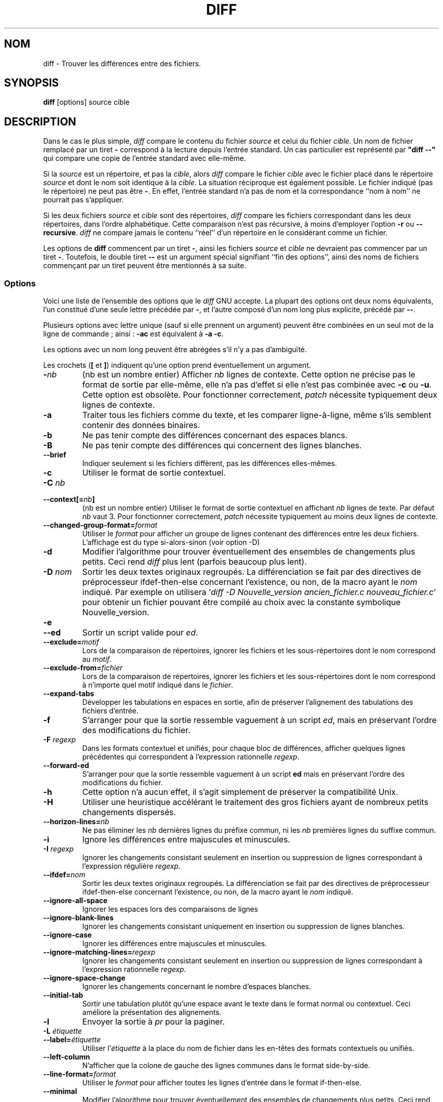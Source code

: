 .\" Date: Fri, 11 Sep 1998 19:13:45 +0100
.\" From: Edward Betts <edward@hairnet.demon.co.uk>
.\"
.\" Derived from the GNU diff info page.
.\" May be distributed under the GPL.
.\"
.\" Traduction 15/12/1998 par Christophe Blaess (ccb@club-internet.fr)
.\" LDP-1.22
.\" Màj 25/07/2003 diffutils-2.8.1
.\" Màj 01/05/2006 LPP-1.67.1
.\"
.TH DIFF 1 "22 septembre 1993" "diffutils" "Manuel de l'utilisateur Linux"
.SH NOM
diff \- Trouver les différences entre des fichiers.
.SH SYNOPSIS
.B diff
[options] source cible
.SH DESCRIPTION
Dans le cas le plus simple,
.I diff
compare le contenu du fichier
.I source
et celui du fichier
.IR cible .
Un nom de fichier remplacé par un tiret
.B \-
correspond à la lecture depuis l'entrée standard.
Un cas particulier est représenté par \fB "diff \--" \fP
qui compare une copie de l'entrée standard avec elle-même.

Si la
.I source
est un répertoire, et pas la
.IR cible ,
alors
.I diff
compare le fichier
.I cible
avec le fichier placé dans le répertoire
.I source
et dont le nom soit identique à la
.IR cible .
La situation réciproque est également possible.
Le fichier indiqué (pas le répertoire) ne peut pas être
.BR - .
En effet, l'entrée standard n'a pas de nom et la correspondance
``nom à nom'' ne pourrait pas s'appliquer.

Si les deux fichiers
.I source
et
.I cible
sont des répertoires,
.I diff
compare les fichiers correspondant dans les deux répertoires, dans l'ordre
alphabétique. Cette comparaison n'est pas récursive, à moins d'employer
l'option
.B \-r
ou
.BR \-\-recursive .
.I diff
ne compare jamais le contenu ``réel'' d'un répertoire en le considérant comme un fichier.

Les options de
.B diff
commencent par un tiret \fB\-\fP,
ainsi les fichiers
.I source
et
.I cible
ne devraient pas commencer par un tiret
.BR - .
Toutefois, le double tiret
.B \-\-
est un argument spécial signifiant ``fin des options'', ainsi des noms de
fichiers commençant par un tiret peuvent être mentionnés à sa suite.

.SS Options
Voici une liste de l'ensemble des options que le
.I diff
GNU accepte. La plupart des options ont deux noms équivalents, l'un constitué
d'une seule lettre précédée par
.BR - ,
et l'autre composé d'un nom long plus explicite, précédé par
.BR \-\- .

Plusieurs options avec lettre unique (sauf si elle prennent un argument) peuvent
être combinées en un seul mot de la ligne de commande\ ; ainsi\ :
.B \-ac
est équivalent à
.BR "\-a \-c" .

Les options avec un nom long peuvent être abrégées s'il n'y a pas d'ambiguïté.

Les crochets
.RB ( [
et
.BR ] )
indiquent qu'une option prend éventuellement un argument.
.TP
\fB-\fP\fInb\fP
(nb est un nombre entier) Afficher
.I nb
lignes de contexte. Cette option ne précise pas le format de sortie par elle-même, elle
n'a pas d'effet si elle n'est pas combinée avec
.B \-c
ou
.BR \-u .
Cette option est obsolète. Pour fonctionner correctement,
.I patch
nécessite typiquement deux lignes de contexte.
.TP
.B \-a
Traiter tous les fichiers comme du texte, et les comparer ligne-à-ligne, même
s'ils semblent contenir des données binaires.
.TP
.B \-b
Ne pas tenir compte des différences concernant des espaces blancs.
.TP
.B \-B
Ne pas tenir compte des différences qui concernent des lignes blanches.
.TP
.B \-\-brief
Indiquer seulement si les fichiers diffèrent, pas les différences elles-mêmes.
.TP
.B \-c
Utiliser le format de sortie contextuel.
.TP
.BI "\-C " nb
.br
.ns
.TP
.BI \-\-context[= nb ]
(nb est un nombre entier)
Utiliser le format de sortie contextuel en affichant
.I nb
lignes de texte. Par défaut
.I nb
vaut 3.
Pour fonctionner correctement,
.I patch
nécessite typiquement au moins deux lignes de contexte.
.TP
.BI \-\-changed\-group\-format= format
Utiliser le
.I format
pour afficher un groupe de lignes contenant des différences entre
les deux fichiers. L'affichage est du type si-alors-sinon (voir option -D)
.TP
.B \-d
Modifier l'algorithme pour trouver éventuellement des ensembles de changements plus petits.
Ceci rend
.I diff
plus lent (parfois beaucoup plus lent).
.TP
.BI "\-D " nom
Sortir les deux textes originaux regroupés. La différenciation se fait
par des directives de préprocesseur ifdef-then-else concernant l'existence, ou non,
de la macro ayant le
.I nom
indiqué. Par exemple on utilisera `\fIdiff -D Nouvelle_version ancien_fichier.c nouveau_fichier.c\fP'
pour obtenir un fichier pouvant être compilé au choix avec la constante symbolique Nouvelle_version.
.TP
.B \-e
.br
.ns
.TP
.B \-\-ed
Sortir un script valide pour
.IR ed .
.TP
.BI \-\-exclude= motif
Lors de la comparaison de répertoires, ignorer les fichiers et les sous-répertoires dont
le nom correspond au
.IR motif .
.TP
.BI \-\-exclude\-from= fichier
Lors de la comparaison de répertoires, ignorer les fichiers et les sous-répertoires dont
le nom correspond à n'importe quel motif indiqué dans le
.IR fichier .
.TP
.B \-\-expand\-tabs
Développer les tabulations en espaces en sortie, afin de préserver l'alignement des
tabulations des fichiers d'entrée.
.TP
.B \-f
S'arranger pour que la sortie ressemble vaguement à un script
.IR ed ,
mais en préservant l'ordre des modifications du fichier.
.TP
.BI "\-F " regexp
Dans les formats contextuel et unifiés, pour chaque bloc de différences, afficher
quelques lignes précédentes qui correspondent à l'expression rationnelle
.IR regexp .
.TP
.B \-\-forward\-ed
S'arranger pour que la sortie ressemble vaguement à un script
.B ed
mais en préservant l'ordre des modifications du fichier.
.TP
.B \-h
Cette option n'a aucun effet, il s'agit simplement de préserver la compatibilité Unix.
.TP
.B \-H
Utiliser une heuristique accélérant le traitement des gros fichiers ayant de nombreux
petits changements dispersés.
.TP
.BI \-\-horizon\-lines= nb
Ne pas éliminer les
.I nb
dernières lignes du préfixe commun, ni les
.I nb
premières lignes du suffixe commun.
.TP
.B \-i
Ignore les différences entre majuscules et minuscules.
.TP
.BI "\-I " regexp
Ignorer les changements consistant seulement en insertion ou suppression de
lignes correspondant à l'expression régulière
.IR regexp .
.TP
.BI \-\-ifdef= nom
Sortir les deux textes originaux regroupés. La différenciation se fait
par des directives de préprocesseur ifdef-then-else concernant l'existence, ou non,
de la macro ayant le
.I nom
indiqué.
.TP
.B \-\-ignore\-all\-space
Ignorer les espaces lors des comparaisons de lignes
.TP
.B \-\-ignore\-blank\-lines
Ignorer les changements consistant uniquement en insertion ou suppression de
lignes blanches.
.TP
.B \-\-ignore\-case
Ignorer les différences entre majuscules et minuscules.
.TP
.BI \-\-ignore\-matching\-lines= regexp
Ignorer les changements consistant seulement en insertion ou suppression de
lignes correspondant à l'expression rationnelle
.IR regexp .
.TP
.B \-\-ignore\-space\-change
Ignorer les changements concernant le nombre d'espaces blanches.
.TP
.B \-\-initial\-tab
Sortir une tabulation plutôt qu'une espace avant le texte dans le format
normal ou contextuel. Ceci améliore la présentation des alignements.
.TP
.B \-l
Envoyer la sortie à
.I pr
pour la paginer.
.TP
.BI "\-L " étiquette
.br
.ns
.TP
.BI \-\-label= étiquette
Utiliser l'\fIétiquette\fP
à la place du nom de fichier dans les en-têtes des formats contextuels ou unifiés.
.TP
.B \-\-left\-column
N'afficher que la colone de gauche des lignes communes dans le format
side-by-side.
.TP
.BI \-\-line\-format= format
Utiliser le
.I format
pour afficher toutes les lignes d'entrée dans le format if-then-else.
.TP
.B \-\-minimal
Modifier l'algorithme pour trouver éventuellement des ensembles de changements plus petits.
Ceci rend
.I diff
plus lent (parfois beaucoup plus lent).
.TP
.B \-n
Sortir les différences au format RCS. Comme
.B \-f
sauf que chaque commande précise le nombre de lignes affectées.
.TP
.B \-N
.br
.ns
.TP
.B \-\-new\-file
Dans les comparaisons de répertoires, si un fichier ne se trouve que dans un seul
répertoire, considérer qu'il est présent, mais vide dans l'autre répertoire.
.TP
.BI \-\-new\-group\-format= format
Utiliser le
.I format
pour sortir un groupe de lignes ne se trouvant que dans le second fichier, dans
le format if-then-else.
.TP
.BI \-\-new\-line\-format= format
Utiliser le
.I format
pour sortir une ligne ne se trouvant que dans le second fichier, dans
le format if-then-else.
.TP
.BI \-\-old\-group\-format= format
Utiliser le
.I format
pour sortir un groupe de lignes ne se trouvant que dans le premier fichier, dans
le format if-then-else.
.TP
.BI \-\-old\-line\-format= format
Utiliser le
.I format
pour sortir une ligne ne se trouvant que dans le premier fichier, dans
le format if-then-else.
.TP
.B \-p
Indiquer dans quelle fonction C se trouve chaque changement.
.TP
.B \-P
Dans les comparaisons de répertoires, si un fichier ne se trouve que dans le second
répertoire, considérer qu'il est présent, mais vide dans l'autre répertoire.
.TP
.B \-\-paginate
Envoyer la sortie à
.I pr
pour la paginer.
.TP
.B \-q
Indiquer seulement si les fichiers différent, pas les différences elles-mêmes.
.TP
.B \-r
Lorsque l'on compare des répertoires, comparer également tous les sous-répertoires
récursivement.
.TP
.B \-\-rcs
Sortir les différences au format RCS. Comme
.B \-f
sauf que chaque commande précise le nombre de lignes affectées.
.TP
.B \-\-recursive
Lorsque l'on compare des répertoires, comparer également tous les sous-répertoires
récursivement.
.TP
.B \-\-report\-identical\-files
.br
.ns
.TP
.B \-s
Indiquer lorsque deux fichiers sont identiques.
.TP
.BI "\-S " fichier
Lorsque l'on compare des répertoires, commencer par le
.IR fichier indiqué.
Ceci permet une reprise après une comparaison interrompue.
.TP
.B \-\-sdiff\-merge\-assist
Afficher des informations supplémentaires pour aider
.IR sdiff .
Celui-ci utilise cette option lorsqu'il invoque
.IR diff .
L'utilisateur n'a aucune raison d'appeler cette option.
.TP
.B \-\-show\-c\-function
Indiquer dans quelle fonction C se trouve chaque changement.
.TP
.BI \-\-show\-function\-line= regexp
Dans les formats contextuel et unifiés, pour chaque bloc de différences, afficher
quelques lignes précédentes correspondant à l'expression rationnelle
.IR regexp .
.TP
.B \-\-side\-by\-side
Utiliser le format de sortie côte-à-côte.
.TP
.B \-\-speed\-large\-files
Utiliser une heuristique accélérant le traitement des gros fichiers ayant de nombreux
petits changements dispersés.
.TP
.BI \-\-starting\-file= fichier
Lorsque l'on compare des répertoires, commencer par le
.IR fichier indiqué.
Ceci permet une reprise après une comparaison interrompue.
.TP
.B \-\-suppress\-common\-lines
Ne pas afficher les lignes communes dans le format side-by-side.
.TP
.B \-t
Développer les tabulations en espaces en sortie, afin de préserver l'alignement des
tabulations des fichiers d'entrée.
.TP
.B \-T
Sortir une tabulation plutôt qu'un espace avant le texte dans le format
normal ou contextuel. Ceci améliore la présentation des alignements.
.TP
.B \-\-text
Traiter tous les fichiers comme du texte, et les comparer ligne-à-ligne, même
s'ils semblent contenir des données binaires.
.TP
.B \-u
Utiliser le format de sortie unifié.
.TP
.BI \-\-unchanged\-group\-format= format
Utiliser le
.I format
pour sortir un groupe de lignes communes aux deux fichiers, dans
le format if-then-else.
.TP
.BI \-\-unchanged\-line\-format= format
Utiliser le
.I format
pour sortir une ligne commune aux deux fichiers, dans
le format if-then-else.
.TP
.B \-\-unidirectional\-new\-file
Dans les comparaisons de répertoires, si un fichier ne se trouve que dans le second
répertoire, considérer qu'il est présent, mais vide dans l'autre répertoire.
.TP
.BI "\-U " nb
.br
.ns
.TP
.BI \-\-unified[= nb ]
Utiliser le format unifié, en montrant
.I nb
lignes de contexte, ou 3 lignes si
.I nb
n'est pas précisé. Pour fonctionner correctement,
.I patch
nécessite typiquement deux lignes de contexte
.TP
.B \-v
.br
.ns
.TP
.B \-\-version
Afficher le numéro de version de
.IR diff .
.TP
.B \-w
Ignorer les espaces blancs lors de la comparaison de lignes.
.TP
.BI "\-W " nb
.br
.ns
.TP
.BI \-\-width= nb
Utiliser une sortie ayant
.I nb
colonnes de texte dans le format side-by-side.
.TP
.BI "\-x " motif
Lors de la comparaison de répertoires, ignorer les fichiers et les sous-répertoires dont
le nom correspond au
.IR motif .
.TP
.BI "\-X " file
Lors de la comparaison de répertoires, ignorer les fichiers et les sous-répertoires dont
le nom correspond à l'un quelconque des motifs indiqués dans le
.IR fichier .
.TP
.B \-y
Utiliser l'affichage côte-à-côte (side-by-side).
.SH VOIR AUSSI
.BR cmp (1),
.BR comm (1),
.BR diff3 (1),
.BR ed (1),
.BR patch (1),
.BR pr (1),
.BR sdiff (1)
.SH DIAGNOSTIC
Un code de retour valant 0 signifie qu'aucune différence n'a été trouvée, 1
signifie que des différences sont apparues, 2 indique une erreur.
.SH TRADUCTION
.PP
Ce document est une traduction réalisée par Christophe Blaess
<http://www.blaess.fr/christophe/> le 15\ décembre\ 1998
et révisée le 2\ mai\ 2006.
.PP
L'équipe de traduction a fait le maximum pour réaliser une adaptation
française de qualité. La version anglaise la plus à jour de ce document est
toujours consultable via la commande\ : «\ \fBLANG=en\ man\ 1\ diff\fR\ ».
N'hésitez pas à signaler à l'auteur ou au traducteur, selon le cas, toute
erreur dans cette page de manuel.
